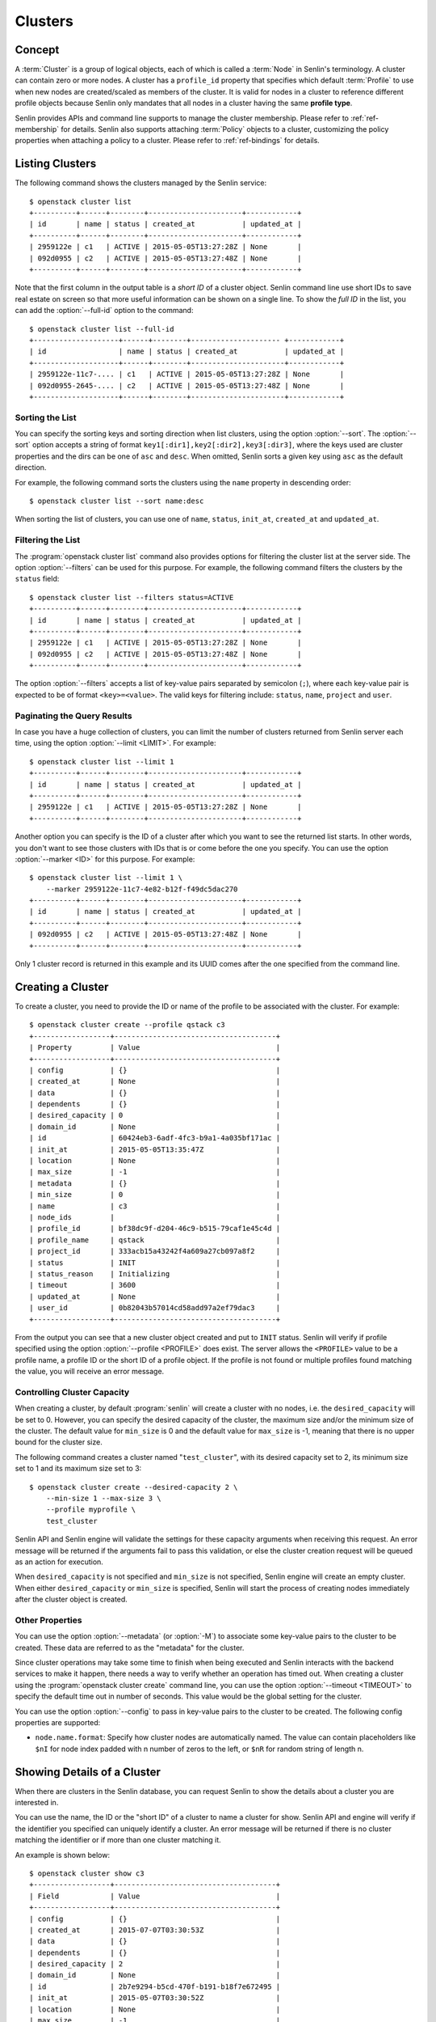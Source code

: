 ..
  Licensed under the Apache License, Version 2.0 (the "License"); you may
  not use this file except in compliance with the License. You may obtain
  a copy of the License at

          http://www.apache.org/licenses/LICENSE-2.0

  Unless required by applicable law or agreed to in writing, software
  distributed under the License is distributed on an "AS IS" BASIS, WITHOUT
  WARRANTIES OR CONDITIONS OF ANY KIND, either express or implied. See the
  License for the specific language governing permissions and limitations
  under the License.


.. _ref-clusters:

========
Clusters
========

Concept
~~~~~~~

A :term:`Cluster` is a group of logical objects, each of which is called a
:term:`Node` in Senlin's terminology. A cluster can contain zero or more
nodes. A cluster has a ``profile_id`` property that specifies which default
:term:`Profile` to use when new nodes are created/scaled as members of the
cluster. It is valid for nodes in a cluster to reference different profile
objects because Senlin only mandates that all nodes in a cluster having the
same **profile type**.

Senlin provides APIs and command line supports to manage the cluster
membership. Please refer to :ref:`ref-membership` for details. Senlin also
supports attaching :term:`Policy` objects to a cluster, customizing the policy
properties when attaching a policy to a cluster. Please refer to
:ref:`ref-bindings` for details.

Listing Clusters
~~~~~~~~~~~~~~~~

The following command shows the clusters managed by the Senlin service::

  $ openstack cluster list
  +----------+------+--------+----------------------+------------+
  | id       | name | status | created_at           | updated_at |
  +----------+------+--------+----------------------+------------+
  | 2959122e | c1   | ACTIVE | 2015-05-05T13:27:28Z | None       |
  | 092d0955 | c2   | ACTIVE | 2015-05-05T13:27:48Z | None       |
  +----------+------+--------+----------------------+------------+

Note that the first column in the output table is a *short ID* of a cluster
object. Senlin command line use short IDs to save real estate on screen so
that more useful information can be shown on a single line. To show the *full
ID* in the list, you can add the :option:`--full-id` option to the command::

  $ openstack cluster list --full-id
  +--------------------+------+--------+--------------------- +------------+
  | id                 | name | status | created_at           | updated_at |
  +--------------------+------+--------+----------------------+------------+
  | 2959122e-11c7-.... | c1   | ACTIVE | 2015-05-05T13:27:28Z | None       |
  | 092d0955-2645-.... | c2   | ACTIVE | 2015-05-05T13:27:48Z | None       |
  +--------------------+------+--------+----------------------+------------+


Sorting the List
----------------

You can specify the sorting keys and sorting direction when list clusters,
using the option :option:`--sort`. The :option:`--sort` option accepts a
string of format ``key1[:dir1],key2[:dir2],key3[:dir3]``, where the keys used
are cluster properties and the dirs can be one of ``asc`` and ``desc``. When
omitted, Senlin sorts a given key using ``asc`` as the default direction.

For example, the following command sorts the clusters using the ``name``
property in descending order::

  $ openstack cluster list --sort name:desc

When sorting the list of clusters, you can use one of ``name``, ``status``,
``init_at``, ``created_at`` and ``updated_at``.


Filtering the List
------------------

The :program:`openstack cluster list` command also provides options for
filtering the cluster list at the server side. The option :option:`--filters`
can be used for this purpose. For example, the following command filters the
clusters by the ``status`` field::

  $ openstack cluster list --filters status=ACTIVE
  +----------+------+--------+----------------------+------------+
  | id       | name | status | created_at           | updated_at |
  +----------+------+--------+----------------------+------------+
  | 2959122e | c1   | ACTIVE | 2015-05-05T13:27:28Z | None       |
  | 092d0955 | c2   | ACTIVE | 2015-05-05T13:27:48Z | None       |
  +----------+------+--------+----------------------+------------+

The option :option:`--filters` accepts a list of key-value pairs separated by
semicolon (``;``), where each key-value pair is expected to be of format
``<key>=<value>``. The valid keys for filtering include: ``status``, ``name``,
``project`` and ``user``.


Paginating the Query Results
----------------------------

In case you have a huge collection of clusters, you can limit the number of
clusters returned from Senlin server each time, using the option
:option:`--limit <LIMIT>`. For example::

  $ openstack cluster list --limit 1
  +----------+------+--------+----------------------+------------+
  | id       | name | status | created_at           | updated_at |
  +----------+------+--------+----------------------+------------+
  | 2959122e | c1   | ACTIVE | 2015-05-05T13:27:28Z | None       |
  +----------+------+--------+----------------------+------------+

Another option you can specify is the ID of a cluster after which you want to
see the returned list starts. In other words, you don't want to see those
clusters with IDs that is or come before the one you specify. You can use the
option :option:`--marker <ID>` for this purpose. For example::

  $ openstack cluster list --limit 1 \
      --marker 2959122e-11c7-4e82-b12f-f49dc5dac270
  +----------+------+--------+----------------------+------------+
  | id       | name | status | created_at           | updated_at |
  +----------+------+--------+----------------------+------------+
  | 092d0955 | c2   | ACTIVE | 2015-05-05T13:27:48Z | None       |
  +----------+------+--------+----------------------+------------+

Only 1 cluster record is returned in this example and its UUID comes after the
one specified from the command line.


Creating a Cluster
~~~~~~~~~~~~~~~~~~

To create a cluster, you need to provide the ID or name of the profile to be
associated with the cluster. For example::

  $ openstack cluster create --profile qstack c3
  +------------------+--------------------------------------+
  | Property         | Value                                |
  +------------------+--------------------------------------+
  | config           | {}                                   |
  | created_at       | None                                 |
  | data             | {}                                   |
  | dependents       | {}                                   |
  | desired_capacity | 0                                    |
  | domain_id        | None                                 |
  | id               | 60424eb3-6adf-4fc3-b9a1-4a035bf171ac |
  | init_at          | 2015-05-05T13:35:47Z                 |
  | location         | None                                 |
  | max_size         | -1                                   |
  | metadata         | {}                                   |
  | min_size         | 0                                    |
  | name             | c3                                   |
  | node_ids         |                                      |
  | profile_id       | bf38dc9f-d204-46c9-b515-79caf1e45c4d |
  | profile_name     | qstack                               |
  | project_id       | 333acb15a43242f4a609a27cb097a8f2     |
  | status           | INIT                                 |
  | status_reason    | Initializing                         |
  | timeout          | 3600                                 |
  | updated_at       | None                                 |
  | user_id          | 0b82043b57014cd58add97a2ef79dac3     |
  +------------------+--------------------------------------+

From the output you can see that a new cluster object created and put to
``INIT`` status. Senlin will verify if profile specified using the option
:option:`--profile <PROFILE>` does exist. The server allows the ``<PROFILE>``
value to be a profile name, a profile ID or the short ID of a profile object.
If the profile is not found or multiple profiles found matching the value, you
will receive an error message.


Controlling Cluster Capacity
----------------------------

When creating a cluster, by default :program:`senlin` will create a cluster
with no nodes, i.e. the ``desired_capacity`` will be set to 0. However, you
can specify the desired capacity of the cluster, the maximum size and/or the
minimum size of the cluster. The default value for ``min_size`` is 0 and the
default value for ``max_size`` is -1, meaning that there is no upper bound for
the cluster size.

The following command creates a cluster named "``test_cluster``", with its
desired capacity set to 2, its minimum size set to 1 and its maximum size set
to 3::

  $ openstack cluster create --desired-capacity 2 \
      --min-size 1 --max-size 3 \
      --profile myprofile \
      test_cluster

Senlin API and Senlin engine will validate the settings for these capacity
arguments when receiving this request. An error message will be returned if
the arguments fail to pass this validation, or else the cluster creation
request will be queued as an action for execution.

When ``desired_capacity`` is not specified and ``min_size`` is not specified,
Senlin engine will create an empty cluster. When either ``desired_capacity``
or ``min_size`` is specified, Senlin will start the process of creating nodes
immediately after the cluster object is created.


Other Properties
----------------

You can use the option :option:`--metadata` (or :option:`-M`) to associate
some key-value pairs to the cluster to be created. These data are referred to
as the "metadata" for the cluster.

Since cluster operations may take some time to finish when being executed and
Senlin interacts with the backend services to make it happen, there needs a
way to verify whether an operation has timed out. When creating a cluster
using the :program:`openstack cluster create` command line, you can use the
option :option:`--timeout <TIMEOUT>` to specify the default time out in number
of seconds. This value would be the global setting for the cluster.

You can use the option :option:`--config` to pass in key-value pairs to the
cluster to be created. The following config properties are supported:

- ``node.name.format``: Specify how cluster nodes are automatically named.
  The value can contain placeholders like ``$nI`` for node index padded with
  n number of zeros to the left, or ``$nR`` for random string of length n.


Showing Details of a Cluster
~~~~~~~~~~~~~~~~~~~~~~~~~~~~

When there are clusters in the Senlin database, you can request Senlin to show
the details about a cluster you are interested in.

You can use the name, the ID or the "short ID" of a cluster to name a cluster
for show. Senlin API and engine will verify if the identifier you specified
can uniquely identify a cluster. An error message will be returned if there is
no cluster matching the identifier or if more than one cluster matching it.

An example is shown below::

  $ openstack cluster show c3
  +------------------+--------------------------------------+
  | Field            | Value                                |
  +------------------+--------------------------------------+
  | config           | {}                                   |
  | created_at       | 2015-07-07T03:30:53Z                 |
  | data             | {}                                   |
  | dependents       | {}                                   |
  | desired_capacity | 2                                    |
  | domain_id        | None                                 |
  | id               | 2b7e9294-b5cd-470f-b191-b18f7e672495 |
  | init_at          | 2015-05-07T03:30:52Z                 |
  | location         | None                                 |
  | max_size         | -1                                   |
  | metadata         | {}                                   |
  | min_size         | 0                                    |
  | name             | c3                                   |
  | node_ids         | b28692a5-2536-4921-985b-1142d6045e1f |
  |                  | 4be10a88-e340-4518-a9e1-d742c53ac37f |
  | profile_id       | bf38dc9f-d204-46c9-b515-79caf1e45c4d |
  | profile_name     | qstack                               |
  | project_id       | 333acb15a43242f4a609a27cb097a8f2     |
  | status           | ACTIVE                               |
  | status_reason    | Node stack2: Creation succeeded      |
  | timeout          | 3600                                 |
  | updated_at       | None                                 |
  | user_id          | 0b82043b57014cd58add97a2ef79dac3     |
  +------------------+--------------------------------------+

From the result, you can examine the list of nodes (if any) that are members
of this cluster.


Updating a Cluster
~~~~~~~~~~~~~~~~~~

Once a cluster has been created, you change its properties using the
:program:`openstack cluster update` command. For example, to change the name
of a cluster, you can use the following command::

  $ openstack cluster update --name web_bak web_servers

You can change the ``timeout`` property using option :option:`--timeout`.
You can change the metadata associated with cluster using option
:option:`--metadata`.

Using the :command:`openstack cluster update` command, you can change the
profile used by the cluster and its member nodes. The following example
launches a global update on the cluster for switching to a different profile::

  $ openstack cluster update --profile fedora21_server web_cluster

Suppose the cluster ``web_cluster`` is now using a profile of type
``os.nova.server`` where a Fedora 20 image is used, the command above will
initiate a global upgrade to a new profile where a Fedora 21 image is used.

Senlin engine will verify whether the new profile has the same profile type
with that of the existing one and whether the new profile has a well-formed
``spec`` property. If everything is fine, the engine will start a node level
profile update process. The node level update operation is subject to policy
checkings/enforcements when there is an update policy attached to the cluster.
Please refer to :ref:`ref-policies` and :ref:`ref-bindings` for more
information.


Resizing a Cluster
~~~~~~~~~~~~~~~~~~

The :program:`openstack cluster` command line supports several different
sub-commands to resize a cluster.


``openstack cluster resize``
----------------------------

The command :command:`openstack cluster resize` takes several arguments that
allow you to resize a cluster in various ways:

- you can change the size of a cluster to a specified number;
- you can add a specified number of nodes to a cluster or remove a specified
  number of nodes from a cluster;
- you can instruct :program:`openstack cluster resize` to resize a cluster by
  a specified percentage;
- you can tune the ``min_size`` and/or ``max_size`` property of a cluster when
  resizing it;
- you can request a size change made on a best-effort basis, if the resize
  operation cannot be fully realized due to some restrictions, this argument
  tells Senlin engine whether it is still expected to partially realize the
  resize operation.

You can specify one and only one of the following options for the
:command:`openstack cluster resize` command:

- use :option:`--capacity <CAPACITY>` to specify
  the exact value of the new cluster size;
- use :option:`--adjustment <ADJUSTMENT>` to
  specify the relative number of nodes to add/remove;
- use :option:`--percentage <PERCENTAGE>` to
  specify the percentage of cluster size change.

The following command resizes the cluster ``test_cluster`` to 2 nodes,
provided that the ``min_size`` is less than or equal to 2 and the ``max_size``
is either no less than 2 or equal to -1 (indicating that there is no upper
bound for the cluster size). This command makes use of the option
:option:`--capacity <CAPACITY>`, where ``<CAPACITY>`` is the new size of the
cluster::

  $ openstack cluster resize --capacity 2 test_cluster

Another way to resize a cluster is by specifying the :option:`--adjustment
<ADJUSTMENT>` option, where ``<ADJUSTMENT>`` can be a positive or a negative
integer giving the number of nodes to add or remove respectively. For example,
the following command adds two nodes to the specified cluster::

  $ openstack cluster resize --adjustment 2 test_cluster

The following command removes two nodes from the specified cluster::

  $ openstack cluster resize --adjustment -2 test_cluster

Yet another way to resize a cluster is by specifying the size change in
percentage. You will use the option :option:`--percentage <PERCENTAGE>` for
this purpose. The ``<PERCENTAGE>`` value can be either a positive float value
or a negative float value giving the percentage of cluster size. For example,
the following command increases the cluster size by 30%::

  $ openstack cluster resize --percentage 30 test_cluster

The following command decreases the cluster size by 25%::

  $ openstack cluster resize --percentage -25 test_cluster

Senlin engine computes the actual number of nodes to add or to remove based on
the current size of the cluster, the specified percentage value, the
constraints (i.e. the ``min_size`` and the ``max_size`` properties).

When computing the new capacity for the cluster, senlin engine will determine
the value based on the following rules:

- If the value of new capacity is greater than 1.0 or less than -1.0, it will
  be rounded to the integer part of the value. For example, 3.4 will be rounded
  to 3, -1.9 will be rounded to -1;
- If the value of the new capacity is between 0 and 1, Senlin will round it up
  to 1;
- If the value of the new capacity is between 0 and -1, Senlin will round it
  down to -1;
- The new capacity should be in the range of ``min_size`` and ``max_size``,
  inclusively, unless option :option:`--strict` is specified;
- The range checking will be performed against the current size constraints if
  no new value for ``min_size`` and/or ``max_size`` is given, or else Senlin
  will first verify the new size constraints and perform range checking
  against the new constraints;
- If option :option:`--min-step <MIN_STEP>` is specified, the ``<MIN_STEP>``
  value will be used if the absolute value of the new capacity value is less
  than ``<MIN_STEP>``.

If option :option:`--strict`` is specified, Senlin will strictly conform to
the cluster size constraints. If the capacity value falls out of the range,
the request will be rejected. When :option:`--strict` is set to ``False``,
Senlin engine will do a resize on a best-effort basis.

Suppose we have a cluster A with ``min_size`` set to 5 and its current size is
7. If the new capacity value is 4 and option :option:`--strict` is set to
``True``, the request will be rejected with an error message. If the new
capacity value is 4 and the option :option:`--strict` is not set, Senlin will
try resize the cluster to 5 nodes.

Along with the :command:`openstack cluster resize` command, you can specify
the new size constraints using either the option :option:`--min-size` or
the option :option:`--max-size` or both.


``openstack cluster shrink`` and ``openstack cluster expand``
-------------------------------------------------------------

The :command:`openstack cluster shrink` command and the
:command:`openstack cluster expand` command are provided for convenience when
you want to remove a specific number of nodes from a cluster or add a specific
number of nodes to a cluster, respectively. These two commands both take an
argument ``<COUNT>`` which is a positive integer representing the number of
nodes to add or remove. For example, the following command adds two nodes to
the ``web_servers`` cluster::

  $ openstack cluster expand --count 2 web_servers

The following command removes two nodes from the ``web_servers`` cluster::

  $ openstack cluster shrink --count 2 web_servers

The option :option:`--count <COUNT>` is optional. If this option is specified,
Senlin will use it for cluster size change, even when there are scaling
policies attached to the cluster. If this option is omitted, however, Senlin
will treat it as implicitly set to value 1.


Checking a Cluster
~~~~~~~~~~~~~~~~~~

A cluster can be checked using the :command:`openstack cluster check`
command, for example::

  $ openstack cluster check mycluster

All nodes belonging to the specified cluster will perform the check operation.
If a node's physical resource is not ACTIVE, the node status will be changed
as part of the check operation.


Recovering a Cluster
~~~~~~~~~~~~~~~~~~~~
A cluster can be recovered using the :command:`openstack cluster recover`
command, for example::

  $ openstack cluster recover mycluster --check true

The option :option:`--check <boolean>` is optional. If this option is set,
the cluster will perform check operation before doing recovery. The restore
operation will delete nodes from the specified cluster and recreate it.


Deleting a Cluster
~~~~~~~~~~~~~~~~~~

A cluster can be deleted using the :command:`openstack cluster delete`
command, for example::

  $ openstack cluster delete mycluster

Note that in this command you can use the name, the ID or the "short ID" to
specify the cluster object you want to delete. If the specified criteria
cannot match any clusters, you will get a ``ResourceNotFound`` exception. If
more than one cluster matches the criteria, you will get a ``MultipleChoices``
exception.

When there are nodes in the cluster, the Senlin engine will launch a process
to delete all nodes from the cluster and destroy them before deleting the
cluster object itself.


See Also
~~~~~~~~

There are other operations related to clusters. Please refer to the following
links for operations related to cluster membership management and the creation
and management of cluster-policy bindings:

- :doc:`Managing Cluster Membership <membership>`
- :doc:`Binding Policies to Clusters <bindings>`
- :doc:`Examining Actions <actions>`
- :doc:`Browsing Events <events>`
